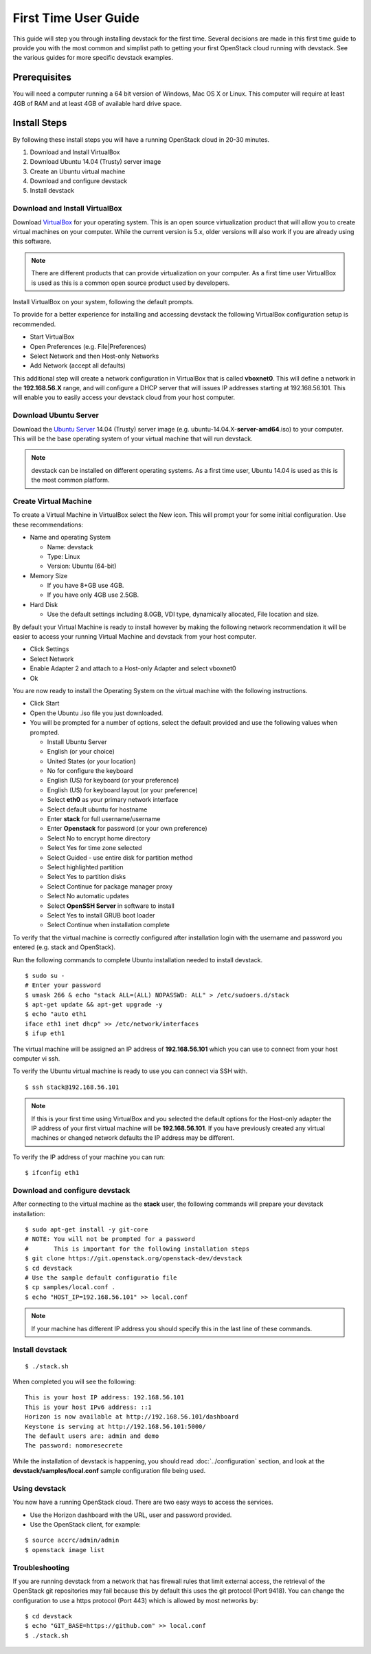 =====================
First Time User Guide
=====================

This guide will step you through installing devstack for the first time.
Several decisions are made in this first time guide to provide you with the
most common and simplist path to getting your first OpenStack cloud running
with devstack.  See the various guides for more specific devstack examples.


Prerequisites
=============

You will need a computer running a 64 bit version of Windows, Mac OS X or
Linux.  This computer will require at least 4GB of RAM and at least 4GB of
available hard drive space.

Install Steps
=============

By following these install steps you will have a running OpenStack cloud in
20-30 minutes.

#. Download and Install VirtualBox
#. Download Ubuntu 14.04 (Trusty) server image
#. Create an Ubuntu virtual machine
#. Download and configure devstack
#. Install devstack


Download and Install VirtualBox
-------------------------------

Download `VirtualBox`_ for your operating system. This is an open source
virtualization product that will allow you to create virtual machines on your
computer. While the current version is 5.x, older versions will also work if
you are already using this software.

.. _VirtualBox: https://www.virtualbox.org/wiki/Downloads

.. note::

   There are different products that can provide virtualization on your
   computer. As a first time user VirtualBox is used as this is a common
   open source product used by developers.


Install VirtualBox on your system, following the default prompts.

To provide for a better experience for installing and accessing devstack the
following VirtualBox configuration setup is recommended.

* Start VirtualBox
* Open Preferences (e.g. File|Preferences)
* Select Network and then Host-only Networks
* Add Network  (accept all defaults)

This additional step will create a network configuration in VirtualBox that is
called **vboxnet0**. This will define a network in the **192.168.56.X** range,
and will configure a DHCP server that will issues IP addresses starting at
192.168.56.101. This will enable you to easily access your devstack cloud
from your host computer.


Download Ubuntu Server
----------------------

Download the `Ubuntu Server`_ 14.04 (Trusty) server image
(e.g. ubuntu-14.04.X-**server-amd64**.iso) to your computer. This will be the
base operating system of your virtual machine that will run devstack.

.. _Ubuntu Server: http://releases.ubuntu.com/14.04/

.. note::

   devstack can be installed on different operating systems. As a first time
   user, Ubuntu 14.04 is used as this is the most common platform.

Create Virtual Machine
----------------------

To create a Virtual Machine in VirtualBox select the New icon. This will
prompt your for some initial configuration. Use these recommendations:

* Name and operating System

  * Name: devstack
  * Type: Linux
  * Version: Ubuntu (64-bit)

* Memory Size

  * If you have 8+GB use 4GB.
  * If you have only 4GB use 2.5GB.

* Hard Disk

  * Use the default settings including 8.0GB, VDI type, dynamically
    allocated, File location and size.


By default your Virtual Machine is ready to install however by making the
following network recommendation it will be easier to access your running
Virtual Machine and devstack from your host computer.

* Click Settings
* Select Network
* Enable Adapter 2 and attach to a Host-only Adapter and select vboxnet0
* Ok


You are now ready to install the Operating System on the virtual machine
with the following instructions.

* Click Start
* Open the Ubuntu .iso file you just downloaded.
* You will be prompted for a number of options, select the default provided
  and use the following values when prompted.

  * Install Ubuntu Server
  * English (or your choice)
  * United States  (or your location)
  * No for configure the keyboard
  * English (US) for keyboard (or your preference)
  * English (US) for keyboard layout (or your preference)
  * Select **eth0** as your primary network interface
  * Select default ubuntu for hostname
  * Enter **stack** for full username/username
  * Enter **Openstack** for password (or your own preference)
  * Select No to encrypt home directory
  * Select Yes for time zone selected
  * Select Guided - use entire disk for partition method
  * Select highlighted partition
  * Select Yes to partition disks
  * Select Continue for package manager proxy
  * Select No automatic updates
  * Select **OpenSSH Server** in software to install
  * Select Yes to install GRUB boot loader
  * Select Continue when installation complete

To verify that the virtual machine is correctly configured after installation
login with the username and password you entered (e.g. stack and OpenStack).

Run the following commands to complete Ubuntu installation needed to install
devstack.

.. highlight:: bash

::

    $ sudo su -
    # Enter your password
    $ umask 266 & echo "stack ALL=(ALL) NOPASSWD: ALL" > /etc/sudoers.d/stack
    $ apt-get update && apt-get upgrade -y
    $ echo "auto eth1
    iface eth1 inet dhcp" >> /etc/network/interfaces
    $ ifup eth1

The virtual machine will be assigned an IP address of **192.168.56.101** which
you can use to connect from your host computer vi ssh.

To verify the Ubuntu virtual machine is ready to use you can connect
via SSH with.

::

    $ ssh stack@192.168.56.101

.. note::

    If this is your first time using VirtualBox and you selected the
    default options for the Host-only adapter the IP address of your first
    virtual machine will be **192.168.56.101**. If you have previously created
    any virtual machines or changed network defaults the IP address may be
    different.

To verify the IP address of your machine you can run:

::

    $ ifconfig eth1


Download and configure devstack
-------------------------------

After connecting to the virtual machine as the **stack** user, the
following commands will prepare your devstack installation:

::

   $ sudo apt-get install -y git-core
   # NOTE: You will not be prompted for a password
   #       This is important for the following installation steps
   $ git clone https://git.openstack.org/openstack-dev/devstack
   $ cd devstack
   # Use the sample default configuratio file
   $ cp samples/local.conf .
   $ echo "HOST_IP=192.168.56.101" >> local.conf

.. note::

  If your machine has different IP address you should specify this in
  the last line of these commands.

Install devstack
----------------

::

   $ ./stack.sh

When completed you will see the following:

::


    This is your host IP address: 192.168.56.101
    This is your host IPv6 address: ::1
    Horizon is now available at http://192.168.56.101/dashboard
    Keystone is serving at http://192.168.56.101:5000/
    The default users are: admin and demo
    The password: nomoresecrete


While the installation of devstack is happening, you should read
:doc:`../configuration` section, and look at the
**devstack/samples/local.conf** sample configuration file being used.


Using devstack
--------------

You now have a running OpenStack cloud. There are two easy ways to access
the services.

* Use the Horizon dashboard with the URL, user and password provided.
* Use the OpenStack client, for example:

::

   $ source accrc/admin/admin
   $ openstack image list


Troubleshooting
---------------

If you are running devstack from a network that has firewall rules that limit
external access, the retrieval of the OpenStack git repositories may fail
because this by default this uses the git protocol (Port 9418). You can change
the configuration to use a https protocol (Port 443) which is allowed by most
networks by:

::

  $ cd devstack
  $ echo "GIT_BASE=https://github.com" >> local.conf
  $ ./stack.sh

